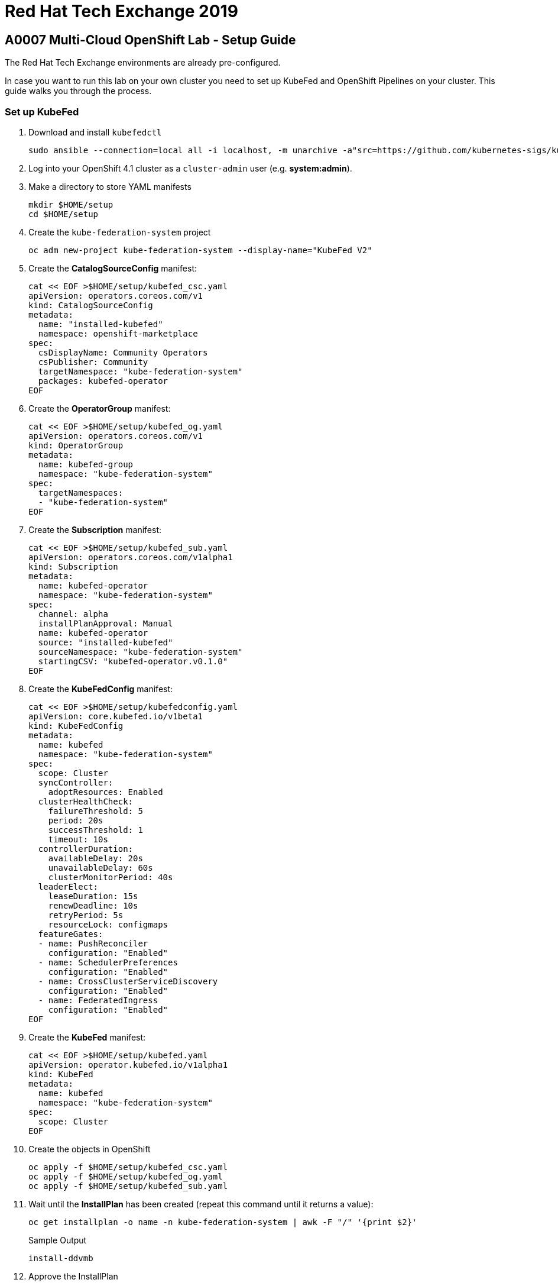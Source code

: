 = Red Hat Tech Exchange 2019

== A0007 Multi-Cloud OpenShift Lab - Setup Guide

The Red Hat Tech Exchange environments are already pre-configured.

In case you want to run this lab on your own cluster you need to set up KubeFed and OpenShift Pipelines on your cluster. This guide walks you through the process.

=== Set up KubeFed

. Download and install `kubefedctl`
+
[source,sh]
----
sudo ansible --connection=local all -i localhost, -m unarchive -a"src=https://github.com/kubernetes-sigs/kubefed/releases/download/v0.1.0-rc6/kubefedctl-0.1.0-rc6-linux-amd64.tgz remote_src=yes dest=/usr/bin mode=0775 owner=root group=root"
----

. Log into your OpenShift 4.1 cluster as a `cluster-admin` user (e.g. *system:admin*).
. Make a directory to store YAML manifests
+
[source,sh]
----
mkdir $HOME/setup
cd $HOME/setup
----

. Create the `kube-federation-system` project
+
[source,sh]
----
oc adm new-project kube-federation-system --display-name="KubeFed V2"
----

. Create the *CatalogSourceConfig* manifest:
+
[source,sh]
----
cat << EOF >$HOME/setup/kubefed_csc.yaml
apiVersion: operators.coreos.com/v1
kind: CatalogSourceConfig
metadata:
  name: "installed-kubefed"
  namespace: openshift-marketplace
spec:
  csDisplayName: Community Operators
  csPublisher: Community
  targetNamespace: "kube-federation-system"
  packages: kubefed-operator
EOF
----

. Create the *OperatorGroup* manifest:
+
[source,sh]
----
cat << EOF >$HOME/setup/kubefed_og.yaml
apiVersion: operators.coreos.com/v1
kind: OperatorGroup
metadata:
  name: kubefed-group
  namespace: "kube-federation-system"
spec:
  targetNamespaces:
  - "kube-federation-system"
EOF
----

. Create the *Subscription* manifest:
+
[source,sh]
----
cat << EOF >$HOME/setup/kubefed_sub.yaml
apiVersion: operators.coreos.com/v1alpha1
kind: Subscription
metadata:
  name: kubefed-operator
  namespace: "kube-federation-system"
spec:
  channel: alpha
  installPlanApproval: Manual
  name: kubefed-operator
  source: "installed-kubefed"
  sourceNamespace: "kube-federation-system"
  startingCSV: "kubefed-operator.v0.1.0"
EOF
----

. Create the *KubeFedConfig* manifest:
+
[source,sh]
----
cat << EOF >$HOME/setup/kubefedconfig.yaml
apiVersion: core.kubefed.io/v1beta1
kind: KubeFedConfig
metadata:
  name: kubefed
  namespace: "kube-federation-system"
spec:
  scope: Cluster
  syncController:
    adoptResources: Enabled
  clusterHealthCheck:
    failureThreshold: 5
    period: 20s
    successThreshold: 1
    timeout: 10s
  controllerDuration:
    availableDelay: 20s
    unavailableDelay: 60s
    clusterMonitorPeriod: 40s
  leaderElect:
    leaseDuration: 15s
    renewDeadline: 10s
    retryPeriod: 5s
    resourceLock: configmaps
  featureGates:
  - name: PushReconciler
    configuration: "Enabled"
  - name: SchedulerPreferences
    configuration: "Enabled"
  - name: CrossClusterServiceDiscovery
    configuration: "Enabled"
  - name: FederatedIngress
    configuration: "Enabled"
EOF
----
. Create the *KubeFed* manifest:
+
[source,sh]
----
cat << EOF >$HOME/setup/kubefed.yaml
apiVersion: operator.kubefed.io/v1alpha1
kind: KubeFed
metadata:
  name: kubefed
  namespace: "kube-federation-system"
spec: 
  scope: Cluster
EOF
----

. Create the objects in OpenShift
+
[source,sh]
----
oc apply -f $HOME/setup/kubefed_csc.yaml
oc apply -f $HOME/setup/kubefed_og.yaml
oc apply -f $HOME/setup/kubefed_sub.yaml
----

. Wait until the *InstallPlan* has been created (repeat this command until it returns a value):
+
[source,sh]
----
oc get installplan -o name -n kube-federation-system | awk -F "/" '{print $2}'
----
+
.Sample Output
[source,texinfo]
----
install-ddvmb
----

. Approve the InstallPlan
+
[source,sh]
----
oc patch installplan $(oc get installplan -o name -n kube-federation-system | awk -F "/" '{print $2}') --type merge -p '{"spec":{"approved":true}}' -n kube-federation-system
----

. Wait until the ClusterServiceVersion is deployed successfully (repeat the following command until it returns *Succeeded*)
+
[source,sh]
----
oc get csv kubefed-operator.v0.1.0 -o jsonpath='{.status.phase}' -n kube-federation-system
----

. Create the KubeFed objects in OpenShift
+
[source,sh]
----
oc apply -f $HOME/setup/kubefedconfig.yaml
oc apply -f $HOME/setup/kubefed.yaml
----

. Federate the API Types you will use in the lab.
+
[source,sh]
----
kubefedctl enable namespaces --kubefed-namespace kube-federation-system
kubefedctl enable deployments.apps --kubefed-namespace kube-federation-system
kubefedctl enable ingresses.extensions --kubefed-namespace kube-federation-system
kubefedctl enable services --kubefed-namespace kube-federation-system
kubefedctl enable routes --kubefed-namespace kube-federation-system
----

=== Set up OpenShift Pipelines

. Download and install `tkn`
+
[source,sh]
----
sudo ansible --connection=local all -i localhost, -m unarchive -a"src=https://github.com/tektoncd/cli/releases/download/v0.2.2/tkn_0.2.2_Linux_x86_64.tar.gz remote_src=yes dest=/usr/bin mode=0775 owner=root group=root"
----

. Create the `openshift-pipelines` project
+
[source,sh]
----
oc adm new-project openshift-pipelines --display-name="OpenShift (Tekton) Pipelines"
----

. Create the *CatalogSourceConfig* manifest:
+
[source,sh]
----
cat << EOF >$HOME/setup/pipelines_csc.yaml
apiVersion: operators.coreos.com/v1
kind: CatalogSourceConfig
metadata:
  name: "installed-openshift-pipelines"
  namespace: openshift-marketplace
spec:
  csDisplayName: Community Operators
  csPublisher: Community
  targetNamespace: openshift-operators
  packages: openshift-pipelines-operator
EOF
----

. Create the *Subscription* manifest:
+
[source,sh]
----
cat << EOF >$HOME/setup/pipelines_sub.yaml
apiVersion: operators.coreos.com/v1alpha1
kind: Subscription
metadata:
  name: openshift-pipelines-operator
  namespace: openshift-operators
spec:
  channel: dev-preview
  installPlanApproval: Automatic
  name: openshift-pipelines-operator
  source: installed-openshift-pipelines
  sourceNamespace: openshift-operators
EOF
----

. Create the *Pipeline* manifest:
+
[source,sh]
----
cat << EOF >$HOME/setup/pipelines.yaml
apiVersion: operator.tekton.dev/v1alpha1
kind: Config
metadata:
  name: cluster
spec:
  targetNamespace: openshift-operators
EOF
----

. Create the objects in OpenShift
+
[source,sh]
----
oc apply -f $HOME/setup/pipelines_csc.yaml
oc apply -f $HOME/setup/pipelines_sub.yaml
----

. Wait until the ClusterServiceVersion is deployed successfully (repeat the following command until PHASE is *Succeeded*)
+
[source,sh]
----
oc get csv openshift-pipelines-operator.v0.5.2 -n openshift-operators
----

. Create the Pipelines object in OpenShift
+
[source,sh]
----
oc apply -f $HOME/setup/pipelines.yaml
----

. You are now ready to run the lab.

